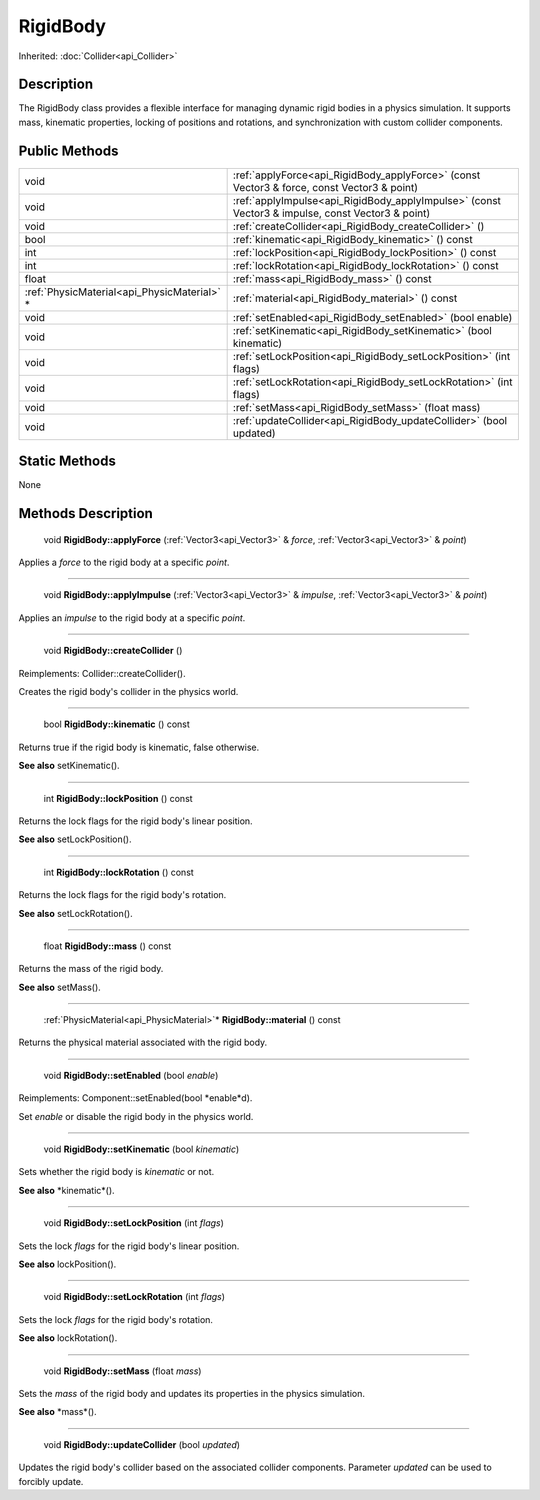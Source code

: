 .. _api_RigidBody:

RigidBody
=========

Inherited: :doc:`Collider<api_Collider>`

.. _api_RigidBody_description:

Description
-----------

The RigidBody class provides a flexible interface for managing dynamic rigid bodies in a physics simulation. It supports mass, kinematic properties, locking of positions and rotations, and synchronization with custom collider components.



.. _api_RigidBody_public:

Public Methods
--------------

+----------------------------------------------+--------------------------------------------------------------------------------------------------+
|                                         void | :ref:`applyForce<api_RigidBody_applyForce>` (const Vector3 & force, const Vector3 & point)       |
+----------------------------------------------+--------------------------------------------------------------------------------------------------+
|                                         void | :ref:`applyImpulse<api_RigidBody_applyImpulse>` (const Vector3 & impulse, const Vector3 & point) |
+----------------------------------------------+--------------------------------------------------------------------------------------------------+
|                                         void | :ref:`createCollider<api_RigidBody_createCollider>` ()                                           |
+----------------------------------------------+--------------------------------------------------------------------------------------------------+
|                                         bool | :ref:`kinematic<api_RigidBody_kinematic>` () const                                               |
+----------------------------------------------+--------------------------------------------------------------------------------------------------+
|                                          int | :ref:`lockPosition<api_RigidBody_lockPosition>` () const                                         |
+----------------------------------------------+--------------------------------------------------------------------------------------------------+
|                                          int | :ref:`lockRotation<api_RigidBody_lockRotation>` () const                                         |
+----------------------------------------------+--------------------------------------------------------------------------------------------------+
|                                        float | :ref:`mass<api_RigidBody_mass>` () const                                                         |
+----------------------------------------------+--------------------------------------------------------------------------------------------------+
|  :ref:`PhysicMaterial<api_PhysicMaterial>` * | :ref:`material<api_RigidBody_material>` () const                                                 |
+----------------------------------------------+--------------------------------------------------------------------------------------------------+
|                                         void | :ref:`setEnabled<api_RigidBody_setEnabled>` (bool  enable)                                       |
+----------------------------------------------+--------------------------------------------------------------------------------------------------+
|                                         void | :ref:`setKinematic<api_RigidBody_setKinematic>` (bool  kinematic)                                |
+----------------------------------------------+--------------------------------------------------------------------------------------------------+
|                                         void | :ref:`setLockPosition<api_RigidBody_setLockPosition>` (int  flags)                               |
+----------------------------------------------+--------------------------------------------------------------------------------------------------+
|                                         void | :ref:`setLockRotation<api_RigidBody_setLockRotation>` (int  flags)                               |
+----------------------------------------------+--------------------------------------------------------------------------------------------------+
|                                         void | :ref:`setMass<api_RigidBody_setMass>` (float  mass)                                              |
+----------------------------------------------+--------------------------------------------------------------------------------------------------+
|                                         void | :ref:`updateCollider<api_RigidBody_updateCollider>` (bool  updated)                              |
+----------------------------------------------+--------------------------------------------------------------------------------------------------+



.. _api_RigidBody_static:

Static Methods
--------------

None

.. _api_RigidBody_methods:

Methods Description
-------------------

.. _api_RigidBody_applyForce:

 void **RigidBody::applyForce** (:ref:`Vector3<api_Vector3>` & *force*, :ref:`Vector3<api_Vector3>` & *point*)

Applies a *force* to the rigid body at a specific *point*.

----

.. _api_RigidBody_applyImpulse:

 void **RigidBody::applyImpulse** (:ref:`Vector3<api_Vector3>` & *impulse*, :ref:`Vector3<api_Vector3>` & *point*)

Applies an *impulse* to the rigid body at a specific *point*.

----

.. _api_RigidBody_createCollider:

 void **RigidBody::createCollider** ()

Reimplements: Collider::createCollider().

Creates the rigid body's collider in the physics world.

----

.. _api_RigidBody_kinematic:

 bool **RigidBody::kinematic** () const

Returns true if the rigid body is kinematic, false otherwise.

**See also** setKinematic().

----

.. _api_RigidBody_lockPosition:

 int **RigidBody::lockPosition** () const

Returns the lock flags for the rigid body's linear position.

**See also** setLockPosition().

----

.. _api_RigidBody_lockRotation:

 int **RigidBody::lockRotation** () const

Returns the lock flags for the rigid body's rotation.

**See also** setLockRotation().

----

.. _api_RigidBody_mass:

 float **RigidBody::mass** () const

Returns the mass of the rigid body.

**See also** setMass().

----

.. _api_RigidBody_material:

 :ref:`PhysicMaterial<api_PhysicMaterial>`* **RigidBody::material** () const

Returns the physical material associated with the rigid body.

----

.. _api_RigidBody_setEnabled:

 void **RigidBody::setEnabled** (bool  *enable*)

Reimplements: Component::setEnabled(bool *enable*d).

Set *enable* or disable the rigid body in the physics world.

----

.. _api_RigidBody_setKinematic:

 void **RigidBody::setKinematic** (bool  *kinematic*)

Sets whether the rigid body is *kinematic* or not.

**See also** *kinematic*().

----

.. _api_RigidBody_setLockPosition:

 void **RigidBody::setLockPosition** (int  *flags*)

Sets the lock *flags* for the rigid body's linear position.

**See also** lockPosition().

----

.. _api_RigidBody_setLockRotation:

 void **RigidBody::setLockRotation** (int  *flags*)

Sets the lock *flags* for the rigid body's rotation.

**See also** lockRotation().

----

.. _api_RigidBody_setMass:

 void **RigidBody::setMass** (float  *mass*)

Sets the *mass* of the rigid body and updates its properties in the physics simulation.

**See also** *mass*().

----

.. _api_RigidBody_updateCollider:

 void **RigidBody::updateCollider** (bool  *updated*)

Updates the rigid body's collider based on the associated collider components. Parameter *updated* can be used to forcibly update.


